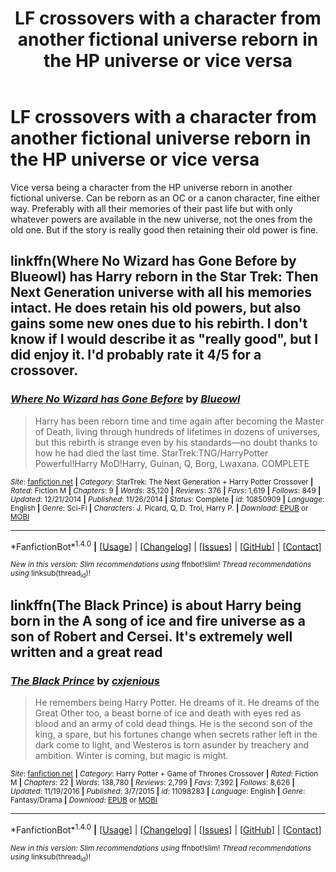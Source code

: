 #+TITLE: LF crossovers with a character from another fictional universe reborn in the HP universe or vice versa

* LF crossovers with a character from another fictional universe reborn in the HP universe or vice versa
:PROPERTIES:
:Author: prism1234
:Score: 4
:DateUnix: 1500255874.0
:DateShort: 2017-Jul-17
:FlairText: Request
:END:
Vice versa being a character from the HP universe reborn in another fictional universe. Can be reborn as an OC or a canon character, fine either way. Preferably with all their memories of their past life but with only whatever powers are available in the new universe, not the ones from the old one. But if the story is really good then retaining their old power is fine.


** linkffn(Where No Wizard has Gone Before by Blueowl) has Harry reborn in the Star Trek: Then Next Generation universe with all his memories intact. He does retain his old powers, but also gains some new ones due to his rebirth. I don't know if I would describe it as "really good", but I did enjoy it. I'd probably rate it 4/5 for a crossover.
:PROPERTIES:
:Author: Madam_Hook
:Score: 2
:DateUnix: 1500266129.0
:DateShort: 2017-Jul-17
:END:

*** [[http://www.fanfiction.net/s/10850909/1/][*/Where No Wizard has Gone Before/*]] by [[https://www.fanfiction.net/u/1201799/Blueowl][/Blueowl/]]

#+begin_quote
  Harry has been reborn time and time again after becoming the Master of Death, living through hundreds of lifetimes in dozens of universes, but this rebirth is strange even by his standards---no doubt thanks to how he had died the last time. StarTrek:TNG/HarryPotter Powerful!Harry MoD!Harry, Guinan, Q, Borg, Lwaxana. COMPLETE
#+end_quote

^{/Site/: [[http://www.fanfiction.net/][fanfiction.net]] *|* /Category/: StarTrek: The Next Generation + Harry Potter Crossover *|* /Rated/: Fiction M *|* /Chapters/: 9 *|* /Words/: 35,120 *|* /Reviews/: 376 *|* /Favs/: 1,619 *|* /Follows/: 849 *|* /Updated/: 12/21/2014 *|* /Published/: 11/26/2014 *|* /Status/: Complete *|* /id/: 10850909 *|* /Language/: English *|* /Genre/: Sci-Fi *|* /Characters/: J. Picard, Q, D. Troi, Harry P. *|* /Download/: [[http://www.ff2ebook.com/old/ffn-bot/index.php?id=10850909&source=ff&filetype=epub][EPUB]] or [[http://www.ff2ebook.com/old/ffn-bot/index.php?id=10850909&source=ff&filetype=mobi][MOBI]]}

--------------

*FanfictionBot*^{1.4.0} *|* [[[https://github.com/tusing/reddit-ffn-bot/wiki/Usage][Usage]]] | [[[https://github.com/tusing/reddit-ffn-bot/wiki/Changelog][Changelog]]] | [[[https://github.com/tusing/reddit-ffn-bot/issues/][Issues]]] | [[[https://github.com/tusing/reddit-ffn-bot/][GitHub]]] | [[[https://www.reddit.com/message/compose?to=tusing][Contact]]]

^{/New in this version: Slim recommendations using/ ffnbot!slim! /Thread recommendations using/ linksub(thread_id)!}
:PROPERTIES:
:Author: FanfictionBot
:Score: 1
:DateUnix: 1500266152.0
:DateShort: 2017-Jul-17
:END:


** linkffn(The Black Prince) is about Harry being born in the A song of ice and fire universe as a son of Robert and Cersei. It's extremely well written and a great read
:PROPERTIES:
:Author: Rawrath
:Score: 2
:DateUnix: 1500329811.0
:DateShort: 2017-Jul-18
:END:

*** [[http://www.fanfiction.net/s/11098283/1/][*/The Black Prince/*]] by [[https://www.fanfiction.net/u/4424268/cxjenious][/cxjenious/]]

#+begin_quote
  He remembers being Harry Potter. He dreams of it. He dreams of the Great Other too, a beast borne of ice and death with eyes red as blood and an army of cold dead things. He is the second son of the king, a spare, but his fortunes change when secrets rather left in the dark come to light, and Westeros is torn asunder by treachery and ambition. Winter is coming, but magic is might.
#+end_quote

^{/Site/: [[http://www.fanfiction.net/][fanfiction.net]] *|* /Category/: Harry Potter + Game of Thrones Crossover *|* /Rated/: Fiction M *|* /Chapters/: 22 *|* /Words/: 138,780 *|* /Reviews/: 2,799 *|* /Favs/: 7,392 *|* /Follows/: 8,626 *|* /Updated/: 11/19/2016 *|* /Published/: 3/7/2015 *|* /id/: 11098283 *|* /Language/: English *|* /Genre/: Fantasy/Drama *|* /Download/: [[http://www.ff2ebook.com/old/ffn-bot/index.php?id=11098283&source=ff&filetype=epub][EPUB]] or [[http://www.ff2ebook.com/old/ffn-bot/index.php?id=11098283&source=ff&filetype=mobi][MOBI]]}

--------------

*FanfictionBot*^{1.4.0} *|* [[[https://github.com/tusing/reddit-ffn-bot/wiki/Usage][Usage]]] | [[[https://github.com/tusing/reddit-ffn-bot/wiki/Changelog][Changelog]]] | [[[https://github.com/tusing/reddit-ffn-bot/issues/][Issues]]] | [[[https://github.com/tusing/reddit-ffn-bot/][GitHub]]] | [[[https://www.reddit.com/message/compose?to=tusing][Contact]]]

^{/New in this version: Slim recommendations using/ ffnbot!slim! /Thread recommendations using/ linksub(thread_id)!}
:PROPERTIES:
:Author: FanfictionBot
:Score: 1
:DateUnix: 1500329828.0
:DateShort: 2017-Jul-18
:END:
